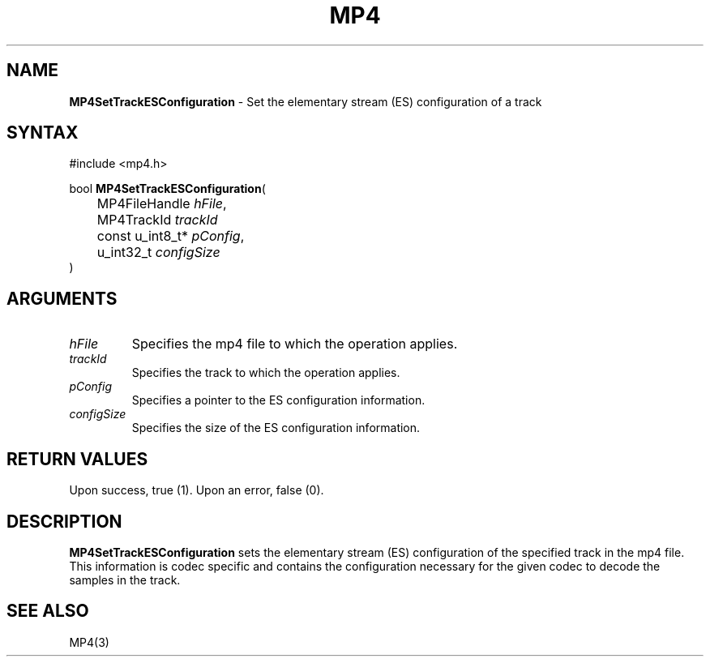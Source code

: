 .TH "MP4" "3" "Version 0.9" "Cisco Systems Inc." "MP4 File Format Library"
.SH "NAME"
.LP 
\fBMP4SetTrackESConfiguration\fR \- Set the elementary stream (ES) configuration of a track
.SH "SYNTAX"
.LP 
#include <mp4.h>
.LP 
bool \fBMP4SetTrackESConfiguration\fR(
.br 
	MP4FileHandle \fIhFile\fP,
.br 
	MP4TrackId \fItrackId\fP
.br 
	const u_int8_t* \fIpConfig\fP,
.br 
	u_int32_t \fIconfigSize\fP
.br 
)
.SH "ARGUMENTS"
.LP 
.TP 
\fIhFile\fP
Specifies the mp4 file to which the operation applies.
.TP 
\fItrackId\fP
Specifies the track to which the operation applies.
.TP 
\fIpConfig\fP
Specifies a pointer to the ES configuration information.
.TP 
\fIconfigSize\fP
Specifies the size of the ES configuration information.
.SH "RETURN VALUES"
.LP 
Upon success, true (1). Upon an error, false (0).
.SH "DESCRIPTION"
.LP 
\fBMP4SetTrackESConfiguration\fR sets the elementary stream (ES) configuration of the specified track in the mp4 file. This information is codec specific and contains the configuration necessary for the given codec to decode the samples in the track. 

.SH "SEE ALSO"
.LP 
MP4(3)
